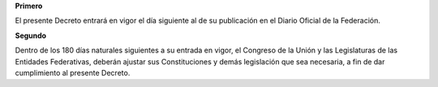 **Primero**

El presente Decreto entrará en vigor el día siguiente al de su publicación en el
Diario Oficial de la Federación.

**Segundo**

Dentro de los 180 días naturales siguientes a su entrada en vigor, el Congreso
de la Unión y las Legislaturas de las Entidades Federativas, deberán ajustar sus
Constituciones y demás legislación que sea necesaria, a fin de dar cumplimiento
al presente Decreto.
